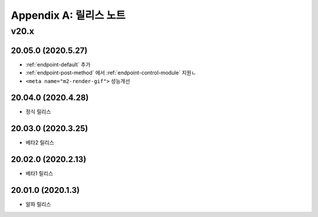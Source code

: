 .. _release:

Appendix A: 릴리스 노트
***********************

v20.x
====================================

20.05.0 (2020.5.27)
----------------------------

- :ref:`endpoint-default` 추가
- :ref:`endpoint-post-method` 에서 :ref:`endpoint-control-module` 지원ㄴ
- ``<meta name="m2-render-gif">`` 성능개선



20.04.0 (2020.4.28)
----------------------------

- 정식 릴리스


20.03.0 (2020.3.25)
----------------------------

- 베타2 릴리스


20.02.0 (2020.2.13)
----------------------------

- 베타1 릴리스


20.01.0 (2020.1.3)
----------------------------

- 알파 릴리스